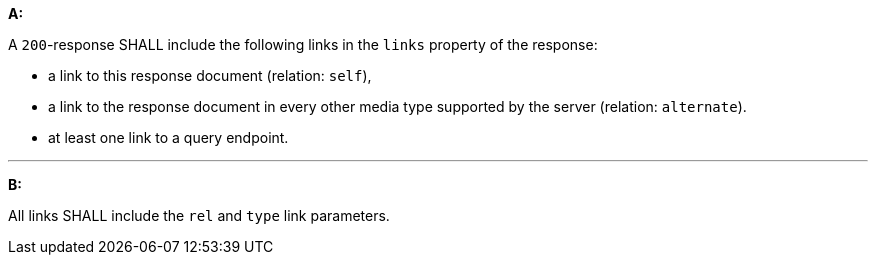 [[req_core_rc-collection-info-links]]

[requirement,type="general",id="/req/core/rc-collection-info-links", label="/req/core/rc-collection-info-links"]
====

*A:*

A `200`-response SHALL include the following links in the `links` property of the response:


* a link to this response document (relation: `self`),
* a link to the response document in every other media type supported by the server (relation: `alternate`).
* at least one link to a query endpoint.

---
*B:*

All links SHALL include the `rel` and `type` link parameters.

====
